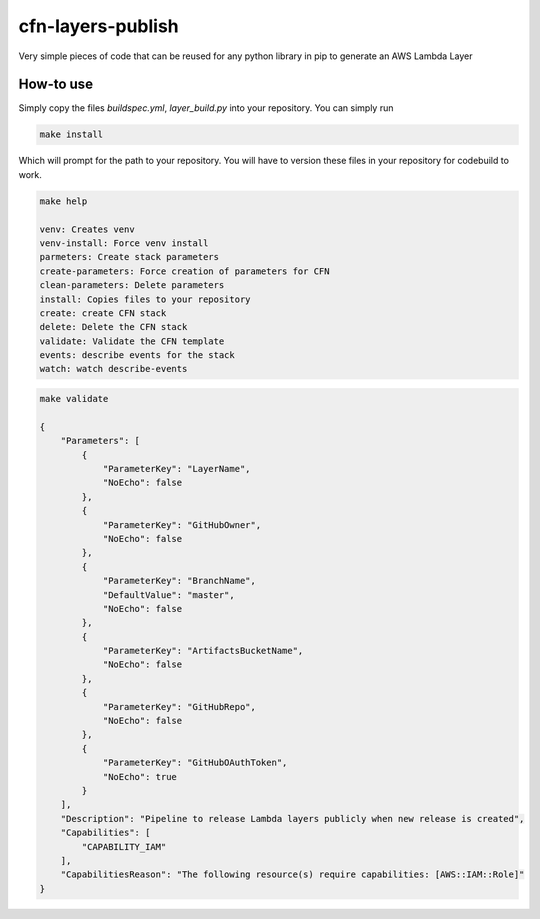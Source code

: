cfn-layers-publish
==================

Very simple pieces of code that can be reused for any python library in pip to generate an AWS Lambda Layer


How-to use
----------

Simply copy the files `buildspec.yml`, `layer_build.py` into your repository. You can simply run

.. code-block:: bash

   make install


Which will prompt for the path to your repository. You will have to version these files in your repository for codebuild to work.

.. code-block:: bash

   make help

   venv: Creates venv
   venv-install: Force venv install
   parmeters: Create stack parameters
   create-parameters: Force creation of parameters for CFN
   clean-parameters: Delete parameters
   install: Copies files to your repository
   create: create CFN stack
   delete: Delete the CFN stack
   validate: Validate the CFN template
   events: describe events for the stack
   watch: watch describe-events


.. code-block:: bash

   make validate

   {
       "Parameters": [
	   {
	       "ParameterKey": "LayerName",
	       "NoEcho": false
	   },
	   {
	       "ParameterKey": "GitHubOwner",
	       "NoEcho": false
	   },
	   {
	       "ParameterKey": "BranchName",
	       "DefaultValue": "master",
	       "NoEcho": false
	   },
	   {
	       "ParameterKey": "ArtifactsBucketName",
	       "NoEcho": false
	   },
	   {
	       "ParameterKey": "GitHubRepo",
	       "NoEcho": false
	   },
	   {
	       "ParameterKey": "GitHubOAuthToken",
	       "NoEcho": true
	   }
       ],
       "Description": "Pipeline to release Lambda layers publicly when new release is created",
       "Capabilities": [
	   "CAPABILITY_IAM"
       ],
       "CapabilitiesReason": "The following resource(s) require capabilities: [AWS::IAM::Role]"
   }

